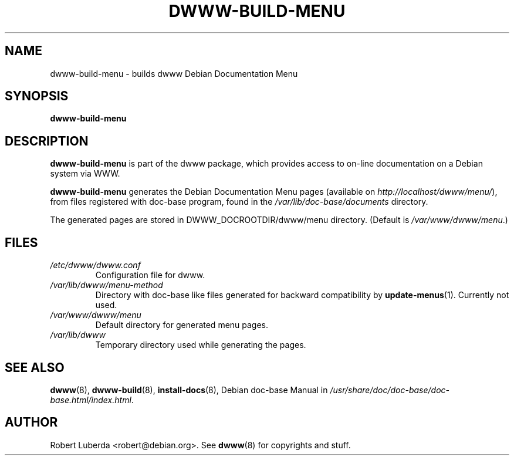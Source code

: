 .\" "$Id: dwww-build-menu.8 472 2008-04-10 19:24:19Z robert $"
.\"
.TH DWWW\-BUILD\-MENU 8 "Apr 10th, 2008" "dwww 1.10.12" "Debian"
.SH NAME
dwww\-build\-menu \- builds dwww Debian Documentation Menu
.\"
.SH SYNOPSIS
.B  dwww\-build\-menu
.\"
.SH DESCRIPTION
.PP
.B dwww\-build\-menu
is part of the dwww package,
which provides access to on\-line documentation on a Debian system via WWW.
.PP
.B dwww\-build\-menu
generates the Debian Documentation Menu pages
(available on
.IR http://localhost/dwww/menu/ ),
from files registered with doc\-base program, found in the
.I /var/lib/doc-base/documents
directory.
.\"
.PP
The generated pages are stored in DWWW_DOCROOTDIR/dwww/menu directory. (Default is
.IR /var/www/dwww/menu .)
.SH FILES
.TP 
.I /etc/dwww/dwww.conf
Configuration file for dwww.
.TP
.I /var/lib/dwww/menu-method
Directory with doc\-base like files generated for backward compatibility
by 
.BR update-menus (1).
Currently not used.
.TP
.I /var/www/dwww/menu
Default directory for generated menu pages.
.TP
.I /var/lib/dwww
Temporary directory used while generating the pages.
.\"
.SH "SEE ALSO"
.BR dwww (8),
.BR dwww\-build (8),
.BR install\-docs (8),
.RI "Debian doc\-base Manual in " /usr/share/doc/doc\-base/doc\-base.html/index.html .
.\"
.SH AUTHOR
Robert Luberda <robert@debian.org>.
See
.BR dwww (8)
for copyrights and stuff.
